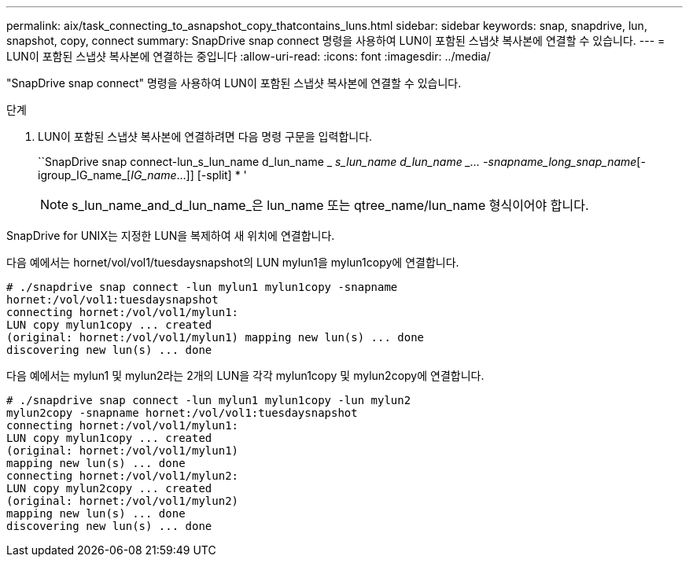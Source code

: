 ---
permalink: aix/task_connecting_to_asnapshot_copy_thatcontains_luns.html 
sidebar: sidebar 
keywords: snap, snapdrive, lun, snapshot, copy, connect 
summary: SnapDrive snap connect 명령을 사용하여 LUN이 포함된 스냅샷 복사본에 연결할 수 있습니다. 
---
= LUN이 포함된 스냅샷 복사본에 연결하는 중입니다
:allow-uri-read: 
:icons: font
:imagesdir: ../media/


[role="lead"]
"SnapDrive snap connect" 명령을 사용하여 LUN이 포함된 스냅샷 복사본에 연결할 수 있습니다.

.단계
. LUN이 포함된 스냅샷 복사본에 연결하려면 다음 명령 구문을 입력합니다.
+
``SnapDrive snap connect-lun_s_lun_name d_lun_name _ [[-lun]_s_lun_name d_lun_name _... -snapname_long_snap_name_[-igroup_IG_name_[_IG_name_...]] [-split] * '

+

NOTE: s_lun_name_and_d_lun_name_은 lun_name 또는 qtree_name/lun_name 형식이어야 합니다.



SnapDrive for UNIX는 지정한 LUN을 복제하여 새 위치에 연결합니다.

다음 예에서는 hornet/vol/vol1/tuesdaysnapshot의 LUN mylun1을 mylun1copy에 연결합니다.

[listing]
----
# ./snapdrive snap connect -lun mylun1 mylun1copy -snapname
hornet:/vol/vol1:tuesdaysnapshot
connecting hornet:/vol/vol1/mylun1:
LUN copy mylun1copy ... created
(original: hornet:/vol/vol1/mylun1) mapping new lun(s) ... done
discovering new lun(s) ... done
----
다음 예에서는 mylun1 및 mylun2라는 2개의 LUN을 각각 mylun1copy 및 mylun2copy에 연결합니다.

[listing]
----
# ./snapdrive snap connect -lun mylun1 mylun1copy -lun mylun2
mylun2copy -snapname hornet:/vol/vol1:tuesdaysnapshot
connecting hornet:/vol/vol1/mylun1:
LUN copy mylun1copy ... created
(original: hornet:/vol/vol1/mylun1)
mapping new lun(s) ... done
connecting hornet:/vol/vol1/mylun2:
LUN copy mylun2copy ... created
(original: hornet:/vol/vol1/mylun2)
mapping new lun(s) ... done
discovering new lun(s) ... done
----